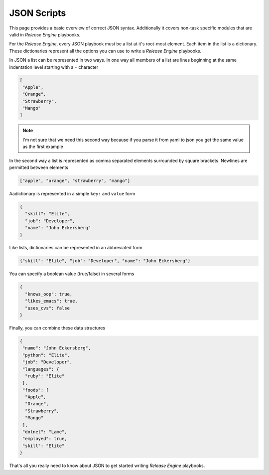 .. _intro_json:



JSON Scripts
************

This page provides a basic overview of correct JSON
syntax. Additionally it covers non-task specific modules that are
valid in `Release Engine` playbooks.

.. seealso::

   :ref:`Components → Pre-Built Workers <components_pre_built>`
       For more information on the workers that ship with Release Engine

For the `Release Engine`, every JSON playbook must be a list at it's root-most element. Each item in the list is a dictionary. These dictionaries
represent all the options you can use to write a `Release Engine` playbooks.

In JSON a list can be represented in two ways. In one way all members
of a list are lines beginning at the same indentation level starting
with a ``-`` character

.. code-block:: json

    [
     "Apple",
     "Orange",
     "Strawberry",
     "Mango"
    ]

.. note::

   I'm not sure that we need this second way because if you parse it from yaml to json you get the same value as the first example

In the second way a list is represented as comma separated elements
surrounded by square brackets. Newlines are permitted between
elements

.. code-block:: json

    ["apple", "orange", "strawberry", "mango"]
 

Aadictionary is represented in a simple ``key:`` and ``value`` form

.. code-block:: json

    {
      "skill": "Elite", 
      "job": "Developer", 
      "name": "John Eckersberg"
    }

Like lists, dictionaries can be represented in an abbreviated form

.. code-block:: json

    {"skill": "Elite", "job": "Developer", "name": "John Eckersberg"}


.. _truthiness:

You can specify a boolean value (true/false) in several forms

.. code-block:: json

    {
      "knows_oop": true, 
      "likes_emacs": true, 
      "uses_cvs": false
    }

Finally, you can combine these data structures

.. code-block:: json

    {
     "name": "John Eckersberg", 
     "python": "Elite", 
     "job": "Developer", 
     "languages": {
      "ruby": "Elite"
     }, 
     "foods": [
      "Apple", 
      "Orange", 
      "Strawberry", 
      "Mango"
     ], 
     "dotnet": "Lame", 
     "employed": true, 
     "skill": "Elite"
    }

That's all you really need to know about JSON to get started writing
`Release Engine` playbooks.

.. seealso::

   `JSONLint <http://jsonlint.com/>`_
       JSON Lint gets the lint out of your JSON

.. seealso:: Get Deeper into Playbooks

   Now that we're comfortable with JSON, lets' continue on and read
   the :ref:`Playbooks <playbooks>` section for an in-depth guide of
   playbooks.
